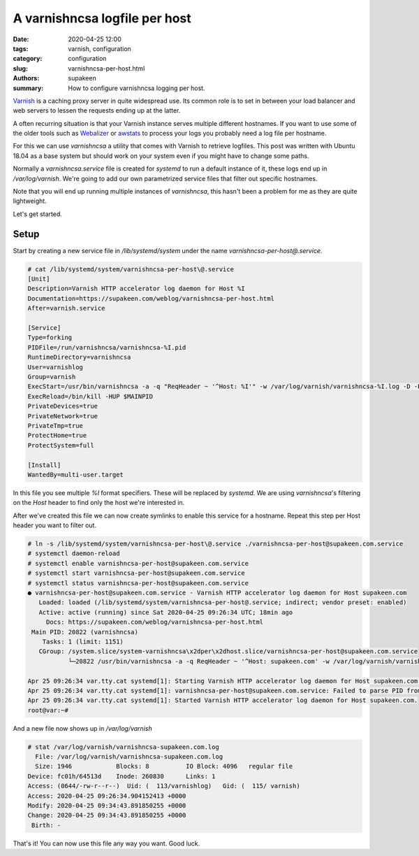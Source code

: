 A varnishncsa logfile per host
##############################

:date: 2020-04-25 12:00
:tags: varnish, configuration
:category: configuration
:slug: varnishncsa-per-host.html
:authors: supakeen
:summary: How to configure varnishncsa logging per host.

Varnish_ is a caching proxy server in quite widespread use. Its common role is
to set in between your load balancer and web servers to lessen the requests
ending up at the latter.

A often recurring situation is that your Varnish instance serves multiple
different hostnames. If you want to use some of the older tools such as
Webalizer_ or awstats_ to process your logs you probably need a log file per
hostname.

For this we can use `varnishncsa` a utility that comes with Varnish to
retrieve logfiles. This post was written with Ubuntu 18.04 as a base system
but should work on your system even if you might have to change some paths.

Normally a `varnishncsa.service` file is created for `systemd` to run a
default instance of it, these logs end up in `/var/log/varnish`. We're going
to add our own parametrized service files that filter out specific hostnames.

Note that you will end up running multiple instances of `varnishncsa`, this
hasn't been a problem for me as they are quite lightweight.

Let's get started.

Setup
*****

Start by creating a new service file in `/lib/systemd/system` under the name
`varnishncsa-per-host@.service`.

.. code-block:: text

    # cat /lib/systemd/system/varnishncsa-per-host\@.service
    [Unit]
    Description=Varnish HTTP accelerator log daemon for Host %I
    Documentation=https://supakeen.com/weblog/varnishncsa-per-host.html
    After=varnish.service

    [Service]
    Type=forking
    PIDFile=/run/varnishncsa/varnishncsa-%I.pid
    RuntimeDirectory=varnishncsa
    User=varnishlog
    Group=varnish
    ExecStart=/usr/bin/varnishncsa -a -q "ReqHeader ~ '^Host: %I'" -w /var/log/varnish/varnishncsa-%I.log -D -P /run/varnishncsa/varnishncsa-%I.pid
    ExecReload=/bin/kill -HUP $MAINPID
    PrivateDevices=true
    PrivateNetwork=true
    PrivateTmp=true
    ProtectHome=true
    ProtectSystem=full

    [Install]
    WantedBy=multi-user.target

In this file you see multiple `%I` format specifiers. These will be replaced
by `systemd`. We are using `varnishncsa`'s filtering on the `Host` header
to find only the host we're interested in.

After we've created this file we can now create symlinks to enable this service
for a hostname. Repeat this step per Host header you want to filter out.

.. code-block:: text

    # ln -s /lib/systemd/system/varnishncsa-per-host\@.service ./varnishncsa-per-host@supakeen.com.service
    # systemctl daemon-reload
    # systemctl enable varnishncsa-per-host@supakeen.com.service
    # systemctl start varnishncsa-per-host@supakeen.com.service
    # systemctl status varnishncsa-per-host@supakeen.com.service
    ● varnishncsa-per-host@supakeen.com.service - Varnish HTTP accelerator log daemon for Host supakeen.com
       Loaded: loaded (/lib/systemd/system/varnishncsa-per-host@.service; indirect; vendor preset: enabled)
       Active: active (running) since Sat 2020-04-25 09:26:34 UTC; 18min ago
         Docs: https://supakeen.com/weblog/varnishncsa-per-host.html
     Main PID: 20822 (varnishncsa)
        Tasks: 1 (limit: 1151)
       CGroup: /system.slice/system-varnishncsa\x2dper\x2dhost.slice/varnishncsa-per-host@supakeen.com.service
               └─20822 /usr/bin/varnishncsa -a -q ReqHeader ~ '^Host: supakeen.com' -w /var/log/varnish/varnishncsa-supakeen.com.log -D -P /run/varnishncsa/varnishncsa-supakeen.com.pid

    Apr 25 09:26:34 var.tty.cat systemd[1]: Starting Varnish HTTP accelerator log daemon for Host supakeen.com...
    Apr 25 09:26:34 var.tty.cat systemd[1]: varnishncsa-per-host@supakeen.com.service: Failed to parse PID from file /run/varnishncsa/varnishncsa-supakeen.com.pid: Invalid argument
    Apr 25 09:26:34 var.tty.cat systemd[1]: Started Varnish HTTP accelerator log daemon for Host supakeen.com.
    root@var:~#

And a new file now shows up in `/var/log/varnish`

.. code-block:: text

    # stat /var/log/varnish/varnishncsa-supakeen.com.log
      File: /var/log/varnish/varnishncsa-supakeen.com.log
      Size: 1946            Blocks: 8          IO Block: 4096   regular file
    Device: fc01h/64513d    Inode: 260830      Links: 1
    Access: (0644/-rw-r--r--)  Uid: (  113/varnishlog)   Gid: (  115/ varnish)
    Access: 2020-04-25 09:26:34.904152413 +0000
    Modify: 2020-04-25 09:34:43.891850255 +0000
    Change: 2020-04-25 09:34:43.891850255 +0000
     Birth: -

That's it! You can now use this file any way you want. Good luck.

.. _Varnish: https://varnish-cache.org/
.. _webalizer: http://www.webalizer.org/
.. _awstats: https://awstats.sourceforge.io/

